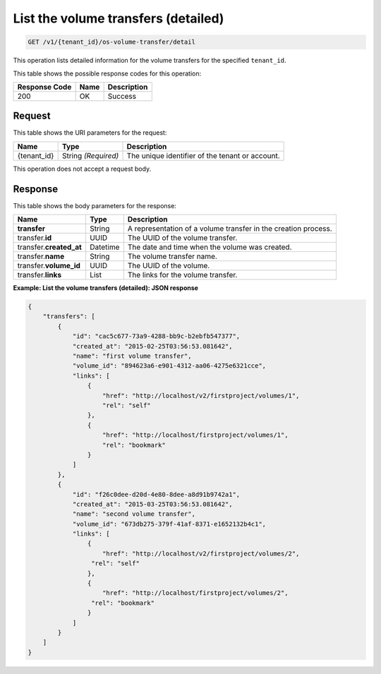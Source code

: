 .. _get-volume—transfers-detailed:

List the volume transfers (detailed)
^^^^^^^^^^^^^^^^^^^^^^^^^^^^^^^^^^^^^^^^^^^^^^^^^^^^^^^^^^^^^^^^^^^^^^^^^^

.. code::

    GET /v1/{tenant_id}/os-volume-transfer/detail

This operation lists detailed information for the volume transfers for the specified ``tenant_id``.


This table shows the possible response codes for this operation:


+--------------------------+-------------------------+-------------------------+
|Response Code             |Name                     |Description              |
+==========================+=========================+=========================+
|200                       |OK                       |Success                  |
+--------------------------+-------------------------+-------------------------+


Request
""""""""""""""""




This table shows the URI parameters for the request:

+--------------------------+-------------------------+-------------------------+
|Name                      |Type                     |Description              |
+==========================+=========================+=========================+
|{tenant_id}               |String *(Required)*      |The unique identifier of |
|                          |                         |the tenant or account.   |
+--------------------------+-------------------------+-------------------------+





This operation does not accept a request body.




Response
""""""""""""""""

This table shows the body parameters for the response:

+--------------------------+-------------------------+-------------------------+
|Name                      |Type                     |Description              |
+==========================+=========================+=========================+
|**transfer**              |String                   |A representation         |
|                          |                         |of a volume transfer in  |
|                          |                         |the creation process.    |
+--------------------------+-------------------------+-------------------------+
|transfer.\ **id**         |UUID                     |The UUID of the volume   |
|                          |                         |transfer.                |
+--------------------------+-------------------------+-------------------------+
|transfer.\ **created_at** |Datetime                 |The date and time when   |
|                          |                         |the volume was created.  |
+--------------------------+-------------------------+-------------------------+
|transfer.\ **name**       |String                   |The volume transfer name.|
+--------------------------+-------------------------+-------------------------+
|transfer.\ **volume_id**  |UUID                     |The UUID of the volume.  |
+--------------------------+-------------------------+-------------------------+
|transfer.\ **links**      |List                     |The links for the volume |
|                          |                         |transfer.                |
+--------------------------+-------------------------+-------------------------+






**Example: List the volume transfers (detailed): JSON response**


.. code::

   {
       "transfers": [
           {
               "id": "cac5c677-73a9-4288-bb9c-b2ebfb547377",
               "created_at": "2015-02-25T03:56:53.081642",
               "name": "first volume transfer",
               "volume_id": "894623a6-e901-4312-aa06-4275e6321cce",
               "links": [
                   {
                       "href": "http://localhost/v2/firstproject/volumes/1",
                       "rel": "self"
                   },
                   {
                       "href": "http://localhost/firstproject/volumes/1",
                       "rel": "bookmark"
                   }
               ]
           },
           {
               "id": "f26c0dee-d20d-4e80-8dee-a8d91b9742a1",
               "created_at": "2015-03-25T03:56:53.081642",
               "name": "second volume transfer",
               "volume_id": "673db275-379f-41af-8371-e1652132b4c1",
               "links": [
                   {
                       "href": "http://localhost/v2/firstproject/volumes/2",
                    "rel": "self"
                   },
                   {
                       "href": "http://localhost/firstproject/volumes/2",
                    "rel": "bookmark"
                   }
               ]
           }
       ]
   }




